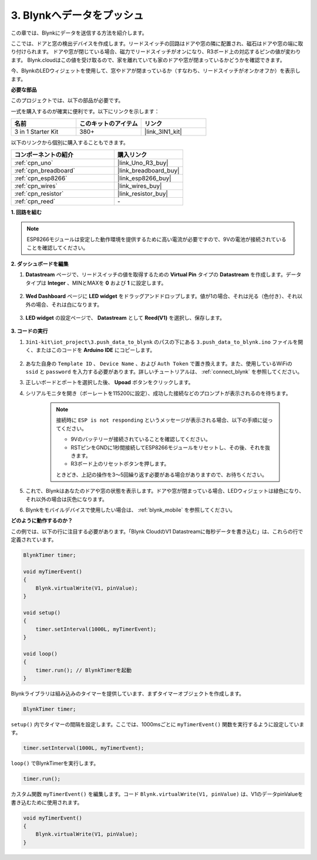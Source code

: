 .. _iot_window:

3. Blynkへデータをプッシュ
=============================

この章では、Blynkにデータを送信する方法を紹介します。

ここでは、ドアと窓の検出デバイスを作成します。リードスイッチの回路はドアや窓の隣に配置され、磁石はドアや窓の端に取り付けられます。
ドアや窓が閉じている場合、磁力でリードスイッチがオンになり、R3ボード上の対応するピンの値が変わります。
Blynk.cloudはこの値を受け取るので、家を離れていても家のドアや窓が閉まっているかどうかを確認できます。

今、BlynkのLEDウィジェットを使用して、窓やドアが閉まっているか（すなわち、リードスイッチがオンかオフか）を表示します。

**必要な部品**

このプロジェクトでは、以下の部品が必要です。

一式を購入するのが確実に便利です。以下にリンクを示します：

.. list-table::
    :widths: 20 20 20
    :header-rows: 1

    *   - 名前
        - このキットのアイテム
        - リンク
    *   - 3 in 1 Starter Kit
        - 380+
        - |link_3IN1_kit|

以下のリンクから個別に購入することもできます。

.. list-table::
    :widths: 30 20
    :header-rows: 1

    *   - コンポーネントの紹介
        - 購入リンク

    *   - :ref:`cpn_uno`
        - |link_Uno_R3_buy|
    *   - :ref:`cpn_breadboard`
        - |link_breadboard_buy|
    *   - :ref:`cpn_esp8266`
        - |link_esp8266_buy|
    *   - :ref:`cpn_wires`
        - |link_wires_buy|
    *   - :ref:`cpn_resistor`
        - |link_resistor_buy|
    *   - :ref:`cpn_reed`
        - \-

**1. 回路を組む**

.. note::

    ESP8266モジュールは安定した動作環境を提供するために高い電流が必要ですので、9Vの電池が接続されていることを確認してください。

.. image:: img/wiring_reed.jpg

**2. ダッシュボードを編集**

#. **Datastream** ページで、リードスイッチの値を取得するための **Virtual Pin** タイプの **Datastream** を作成します。データタイプは **Integer** 、MINとMAXを **0** および **1** に設定します。

    .. image:: img/sp220609_162548.png

#. **Wed Dashboard** ページに **LED widget** をドラッグアンドドロップします。値が1の場合、それは光る（色付き）、それ以外の場合、それは白になります。

    .. image:: img/blynk_edit_drag_led_widget.png

#. **LED widget** の設定ページで、 **Datastream** として **Reed(V1)** を選択し、保存します。

    .. image:: img/sp220609_163502.png

**3. コードの実行**

#. ``3in1-kit\iot_project\3.push_data_to_blynk`` のパスの下にある ``3.push_data_to_blynk.ino`` ファイルを開く、またはこのコードを **Arduino IDE** にコピーします。

    .. raw:: html
        
        <iframe src=https://create.arduino.cc/editor/sunfounder01/e81b0024-c11e-4507-8d43-aeb3b6656c2c/preview?embed style="height:510px;width:100%;margin:10px 0" frameborder=0></iframe>

#. あなた自身の ``Template ID`` 、 ``Device Name`` 、および ``Auth Token`` で置き換えます。また、使用しているWiFiの ``ssid`` と ``password`` を入力する必要があります。詳しいチュートリアルは、 :ref:`connect_blynk` を参照してください。
#. 正しいボードとポートを選択した後、 **Upoad** ボタンをクリックします。

#. シリアルモニタを開き（ボーレートを115200に設定）、成功した接続などのプロンプトが表示されるのを待ちます。

    .. image:: img/2_ready.png

    .. note::

        接続時に ``ESP is not responding`` というメッセージが表示される場合、以下の手順に従ってください。

        * 9Vのバッテリーが接続されていることを確認してください。
        * RSTピンをGNDに1秒間接続してESP8266モジュールをリセットし、その後、それを抜きます。
        * R3ボード上のリセットボタンを押します。

        ときどき、上記の操作を3〜5回繰り返す必要がある場合がありますので、お待ちください。

#. これで、Blynkはあなたのドアや窓の状態を表示します。ドアや窓が閉まっている場合、LEDウィジェットは緑色になり、それ以外の場合は灰色になります。

#. Blynkをモバイルデバイスで使用したい場合は、 :ref:`blynk_mobile` を参照してください。

**どのように動作するのか？**

この例では、以下の行に注目する必要があります。「Blynk CloudのV1 Datastreamに毎秒データを書き込む」は、これらの行で定義されています。

.. code-block:: arduino

    BlynkTimer timer;

    void myTimerEvent()
    {
        Blynk.virtualWrite(V1, pinValue);
    }

    void setup()
    {
        timer.setInterval(1000L, myTimerEvent);
    }

    void loop()
    {
        timer.run(); // BlynkTimerを起動
    }

Blynkライブラリは組み込みのタイマーを提供しています、まずタイマーオブジェクトを作成します。

.. code-block:: arduino

    BlynkTimer timer;

``setup()`` 内でタイマーの間隔を設定します。ここでは、1000msごとに ``myTimerEvent()`` 関数を実行するように設定しています。

.. code-block:: arduino

    timer.setInterval(1000L, myTimerEvent);

``loop()`` でBlynkTimerを実行します。

.. code-block:: arduino

    timer.run();

カスタム関数 ``myTimerEvent()`` を編集します。コード ``Blynk.virtualWrite(V1, pinValue)`` は、V1のデータpinValueを書き込むために使用されます。

.. code-block:: arduino

    void myTimerEvent()
    {
        Blynk.virtualWrite(V1, pinValue);
    }
